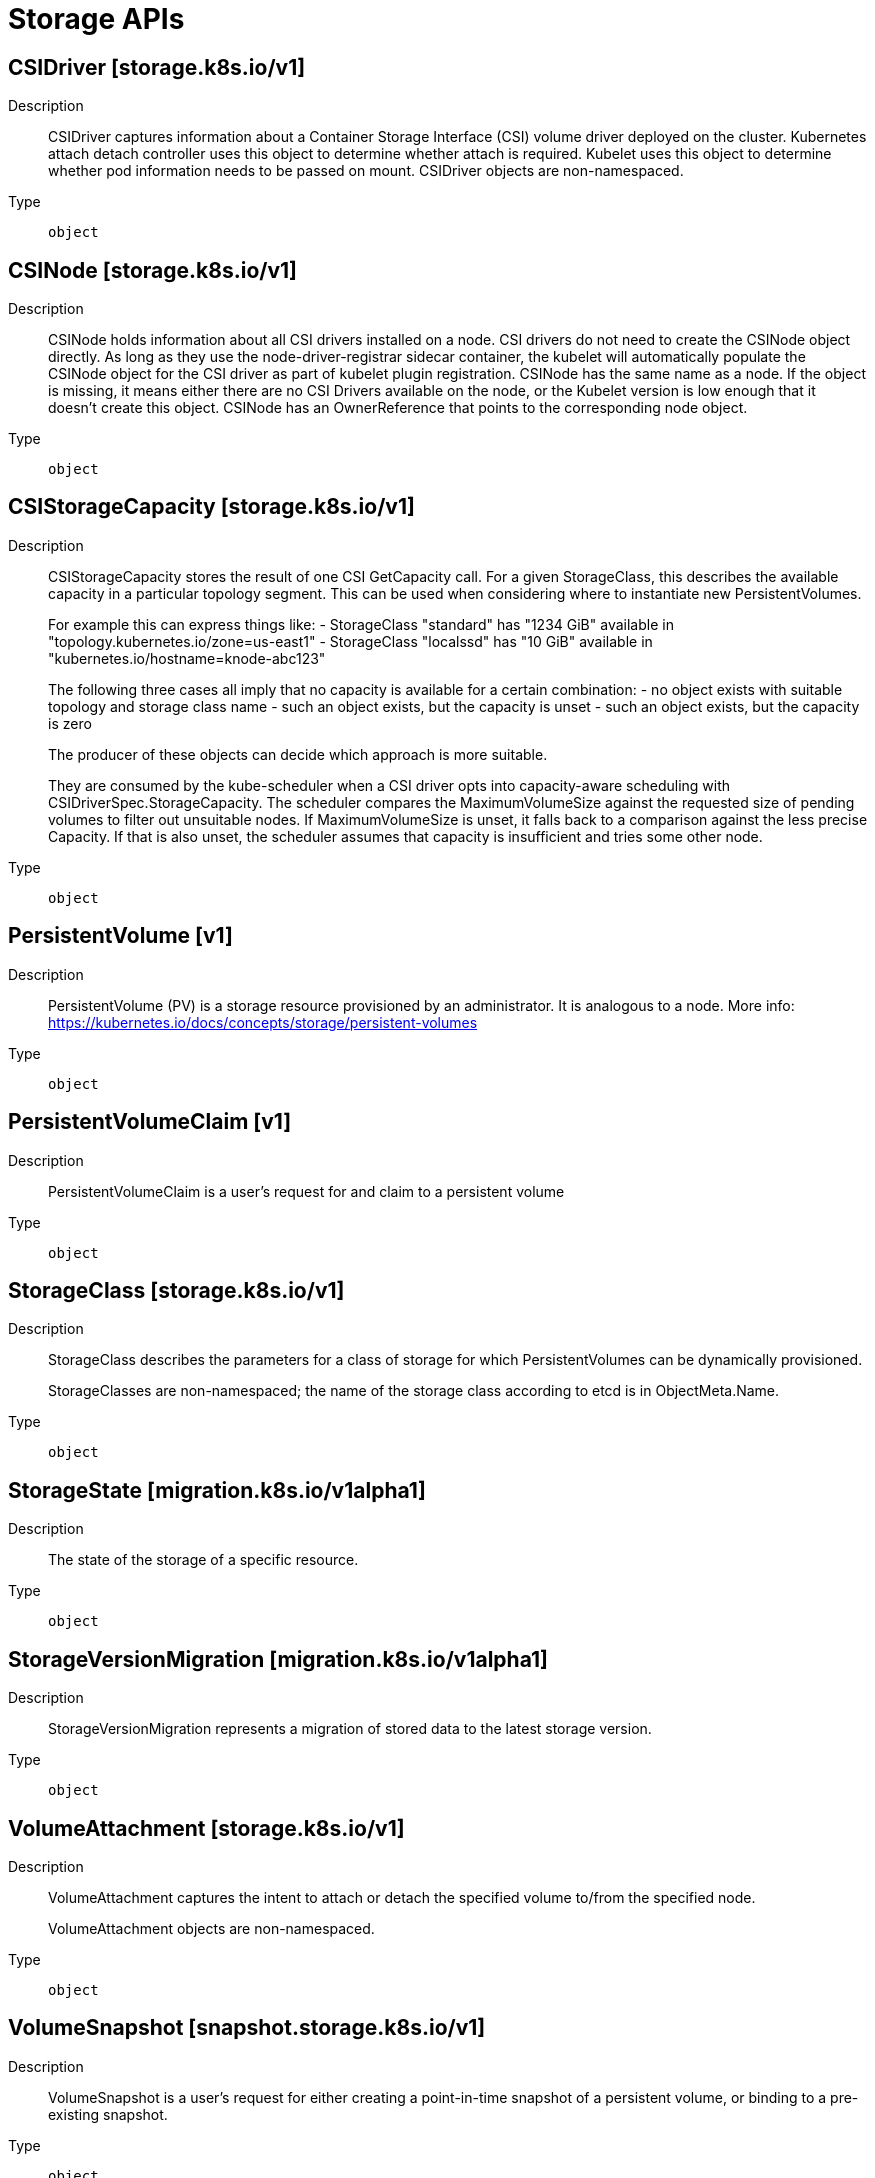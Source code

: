 // Automatically generated by 'openshift-apidocs-gen'. Do not edit.
:_mod-docs-content-type: ASSEMBLY
[id="storage-apis"]
= Storage APIs

:toc: macro
:toc-title:

toc::[]

== CSIDriver [storage.k8s.io/v1]

Description::
+
--
CSIDriver captures information about a Container Storage Interface (CSI) volume driver deployed on the cluster. Kubernetes attach detach controller uses this object to determine whether attach is required. Kubelet uses this object to determine whether pod information needs to be passed on mount. CSIDriver objects are non-namespaced.
--

Type::
  `object`

== CSINode [storage.k8s.io/v1]

Description::
+
--
CSINode holds information about all CSI drivers installed on a node. CSI drivers do not need to create the CSINode object directly. As long as they use the node-driver-registrar sidecar container, the kubelet will automatically populate the CSINode object for the CSI driver as part of kubelet plugin registration. CSINode has the same name as a node. If the object is missing, it means either there are no CSI Drivers available on the node, or the Kubelet version is low enough that it doesn't create this object. CSINode has an OwnerReference that points to the corresponding node object.
--

Type::
  `object`

== CSIStorageCapacity [storage.k8s.io/v1]

Description::
+
--
CSIStorageCapacity stores the result of one CSI GetCapacity call. For a given StorageClass, this describes the available capacity in a particular topology segment.  This can be used when considering where to instantiate new PersistentVolumes.

For example this can express things like: - StorageClass "standard" has "1234 GiB" available in "topology.kubernetes.io/zone=us-east1" - StorageClass "localssd" has "10 GiB" available in "kubernetes.io/hostname=knode-abc123"

The following three cases all imply that no capacity is available for a certain combination: - no object exists with suitable topology and storage class name - such an object exists, but the capacity is unset - such an object exists, but the capacity is zero

The producer of these objects can decide which approach is more suitable.

They are consumed by the kube-scheduler when a CSI driver opts into capacity-aware scheduling with CSIDriverSpec.StorageCapacity. The scheduler compares the MaximumVolumeSize against the requested size of pending volumes to filter out unsuitable nodes. If MaximumVolumeSize is unset, it falls back to a comparison against the less precise Capacity. If that is also unset, the scheduler assumes that capacity is insufficient and tries some other node.
--

Type::
  `object`

== PersistentVolume [v1]

Description::
+
--
PersistentVolume (PV) is a storage resource provisioned by an administrator. It is analogous to a node. More info: https://kubernetes.io/docs/concepts/storage/persistent-volumes
--

Type::
  `object`

== PersistentVolumeClaim [v1]

Description::
+
--
PersistentVolumeClaim is a user's request for and claim to a persistent volume
--

Type::
  `object`

== StorageClass [storage.k8s.io/v1]

Description::
+
--
StorageClass describes the parameters for a class of storage for which PersistentVolumes can be dynamically provisioned.

StorageClasses are non-namespaced; the name of the storage class according to etcd is in ObjectMeta.Name.
--

Type::
  `object`

== StorageState [migration.k8s.io/v1alpha1]

Description::
+
--
The state of the storage of a specific resource.
--

Type::
  `object`

== StorageVersionMigration [migration.k8s.io/v1alpha1]

Description::
+
--
StorageVersionMigration represents a migration of stored data to the latest storage version.
--

Type::
  `object`

== VolumeAttachment [storage.k8s.io/v1]

Description::
+
--
VolumeAttachment captures the intent to attach or detach the specified volume to/from the specified node.

VolumeAttachment objects are non-namespaced.
--

Type::
  `object`

== VolumeSnapshot [snapshot.storage.k8s.io/v1]

Description::
+
--
VolumeSnapshot is a user's request for either creating a point-in-time
snapshot of a persistent volume, or binding to a pre-existing snapshot.
--

Type::
  `object`

== VolumeSnapshotClass [snapshot.storage.k8s.io/v1]

Description::
+
--
VolumeSnapshotClass specifies parameters that a underlying storage system uses when
creating a volume snapshot. A specific VolumeSnapshotClass is used by specifying its
name in a VolumeSnapshot object.
VolumeSnapshotClasses are non-namespaced
--

Type::
  `object`

== VolumeSnapshotContent [snapshot.storage.k8s.io/v1]

Description::
+
--
VolumeSnapshotContent represents the actual "on-disk" snapshot object in the
underlying storage system
--

Type::
  `object`

